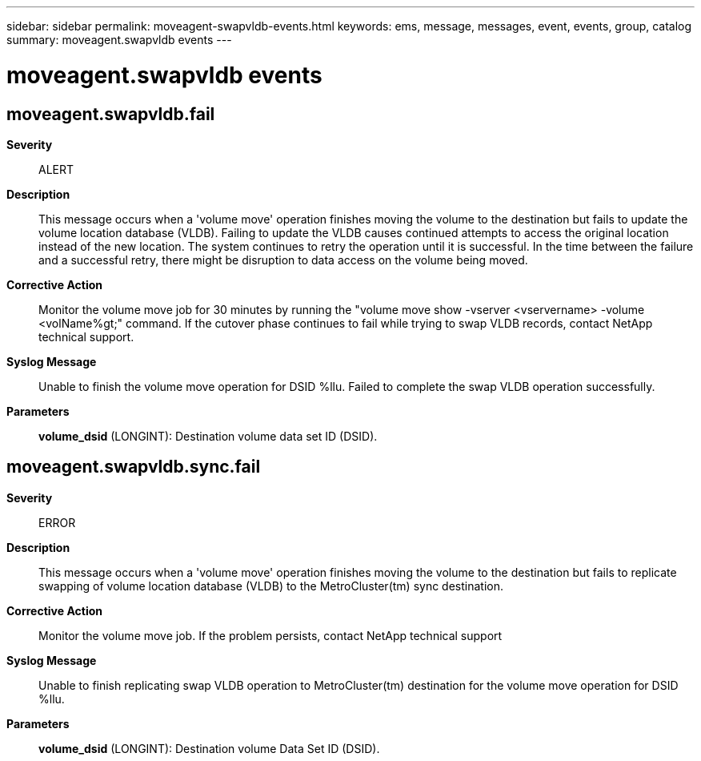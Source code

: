 ---
sidebar: sidebar
permalink: moveagent-swapvldb-events.html
keywords: ems, message, messages, event, events, group, catalog
summary: moveagent.swapvldb events
---

= moveagent.swapvldb events
:toclevels: 1
:hardbreaks:
:nofooter:
:icons: font
:linkattrs:
:imagesdir: ./media/

== moveagent.swapvldb.fail
*Severity*::
ALERT
*Description*::
This message occurs when a 'volume move' operation finishes moving the volume to the destination but fails to update the volume location database (VLDB). Failing to update the VLDB causes continued attempts to access the original location instead of the new location. The system continues to retry the operation until it is successful. In the time between the failure and a successful retry, there might be disruption to data access on the volume being moved.
*Corrective Action*::
Monitor the volume move job for 30 minutes by running the "volume move show -vserver <vservername> -volume <volName%gt;" command. If the cutover phase continues to fail while trying to swap VLDB records, contact NetApp technical support.
*Syslog Message*::
Unable to finish the volume move operation for DSID %llu. Failed to complete the swap VLDB operation successfully.
*Parameters*::
*volume_dsid* (LONGINT): Destination volume data set ID (DSID).

== moveagent.swapvldb.sync.fail
*Severity*::
ERROR
*Description*::
This message occurs when a 'volume move' operation finishes moving the volume to the destination but fails to replicate swapping of volume location database (VLDB) to the MetroCluster(tm) sync destination.
*Corrective Action*::
Monitor the volume move job. If the problem persists, contact NetApp technical support
*Syslog Message*::
Unable to finish replicating swap VLDB operation to MetroCluster(tm) destination for the volume move operation for DSID %llu.
*Parameters*::
*volume_dsid* (LONGINT): Destination volume Data Set ID (DSID).

